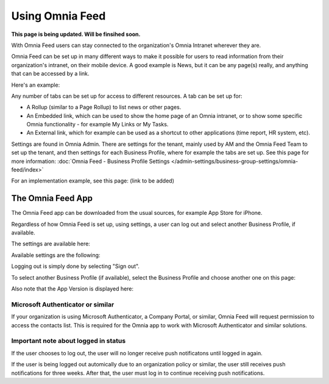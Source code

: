 Using Omnia Feed
===================

**This page is being updated. Will be finsihed soon.**

With Omnia Feed users can stay connected to the organization's Omnia Intranet wherever they are. 

Omnia Feed can be set up in many different ways to make it possible for users to read information from their organization's intranet, on their mobile device. A good example is News, but it can be any page(s) really, and anything that can be accessed by a link. 

Here's an example:

.. image:: omnia-feed-test-new.png

Any number of tabs can be set up for access to different resources. A tab can be set up for:

+ A Rollup (similar to a Page Rollup) to list news or other pages.
+ An Embedded link, which can be used to show the home page of an Omnia intranet, or to show some specific Omnia functionality - for example My Links or My Tasks.
+ An External link, which for example can be used as a shortcut to other applications (time report, HR system, etc).

Settings are found in Omnia Admin. There are settings for the tenant, mainly used by AM and the Omnia Feed Team to set up the tenant, and then settings for each Business Profile, where for example the tabs are set up. See this page for more information: :doc:`Omnia Feed - Business Profile Settings </admin-settings/business-group-settings/omnia-feed/index>`

For an implementation example, see this page: (link to be added)

The Omnia Feed App
*******************
The Omnia Feed app can be downloaded from the usual sources, for example App Store for iPhone.  

Regardless of how Omnia Feed is set up, using settings, a user can log out and select another Business Profile, if available.

The settings are available here:

.. image:: omnia-feed-settings-menu.png

Available settings are the following:

.. image:: omnia-feed-settings-available-new.png

Logging out is simply done by selecting "Sign out".

To select another Business Profile (if available), select the Business Profile and choose another one on this page:

.. image:: omnia-feed-settings-bp-new.png

Also note that the App Version is displayed here:

.. image:: omnia-feed-settings-version.png

Microsoft Authenticator or similar
---------------------------------------------
If your organization is using Microsoft Authenticator, a Company Portal, or similar, Omnia Feed will request permission to access the contacts list. This is required for the Omnia app to work with Microsoft Authenticator and similar solutions.

Important note about logged in status
--------------------------------------
If the user chooses to log out, the user will no longer receive push notificatons until logged in again.

If the user is being logged out automically due to an organization policy or similar, the user still receives push notifications for three weeks. After that, the user must log in to continue receiving push notifications.

